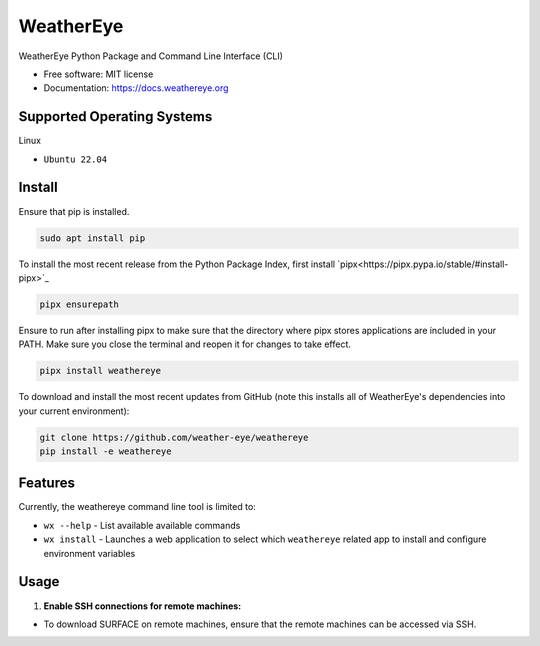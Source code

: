 ==========
WeatherEye
==========


.. image:: https://img.shields.io/pypi/v/weathereye.svg
        :target: https://pypi.python.org/pypi/weathereye

..
    .. image:: https://img.shields.io/travis/isedwards/weathereye.svg
            :target: https://travis-ci.com/isedwards/weathereye
    
    .. image:: https://readthedocs.org/projects/weathereye/badge/?version=latest
            :target: https://weathereye.readthedocs.io/en/latest/?version=latest
            :alt: Documentation Status


WeatherEye Python Package and Command Line Interface (CLI)

* Free software: MIT license
* Documentation: https://docs.weathereye.org


Supported Operating Systems
---------------------------
Linux

* ``Ubuntu 22.04``


Install
-------

Ensure that pip is installed.

.. code-block::

    sudo apt install pip

To install the most recent release from the Python Package Index, first install `pipx<https://pipx.pypa.io/stable/#install-pipx>`_

.. code-block::

    pipx ensurepath

Ensure to run after installing pipx to make sure that the directory where pipx stores applications are included in your PATH. Make sure you close the terminal and reopen it for changes to take effect.

.. code-block::

    pipx install weathereye

To download and install the most recent updates from GitHub (note this installs all of WeatherEye's dependencies into your current environment):

.. code-block::

    git clone https://github.com/weather-eye/weathereye
    pip install -e weathereye


Features
--------

Currently, the weathereye command line tool is limited to:

* ``wx --help`` - List available available commands

* ``wx install`` - Launches a web application to select which ``weathereye`` related app to install and configure environment variables


Usage
-----

1. **Enable SSH connections for remote machines:**

* To download SURFACE on remote machines, ensure that the remote machines can be accessed via SSH.

..
    Credits
    -------
    
    This package was created with Cookiecutter_ and the `audreyr/cookiecutter-pypackage`_ project template.
    
    .. _Cookiecutter: https://github.com/audreyr/cookiecutter
    .. _`audreyr/cookiecutter-pypackage`: https://github.com/audreyr/cookiecutter-pypackage
